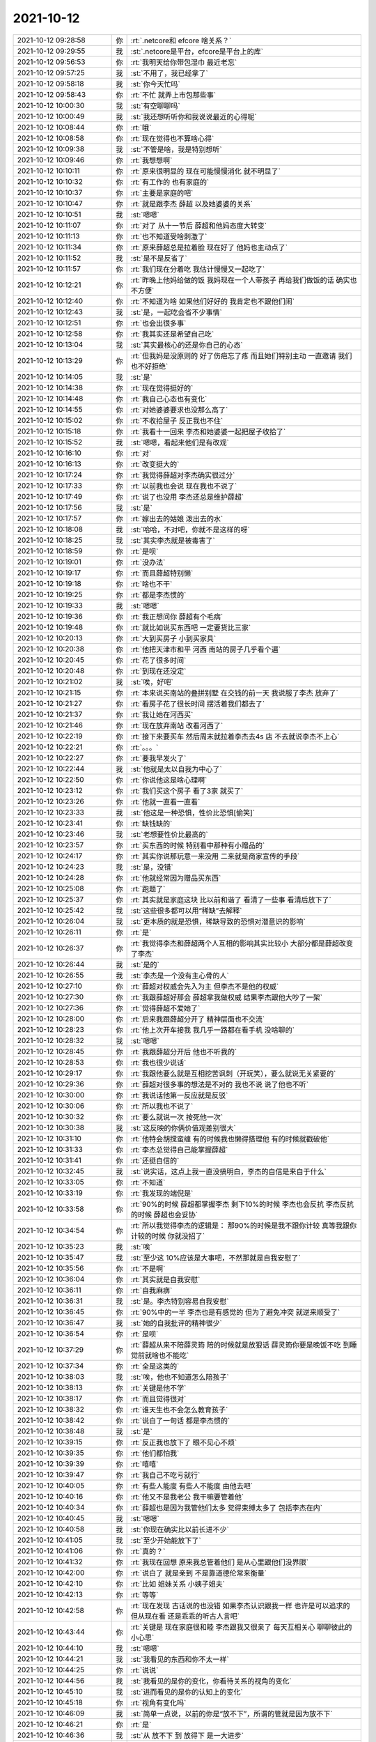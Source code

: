 2021-10-12
-------------

.. list-table::
   :widths: 25, 1, 60

   * - 2021-10-12 09:28:58
     - 你
     - :rt:`.netcore和 efcore 啥关系？`
   * - 2021-10-12 09:29:55
     - 我
     - :st:`.netcore是平台，efcore是平台上的库`
   * - 2021-10-12 09:56:53
     - 你
     - :rt:`我明天给你带包湿巾 最近老忘`
   * - 2021-10-12 09:57:25
     - 我
     - :st:`不用了，我已经拿了`
   * - 2021-10-12 09:58:18
     - 我
     - :st:`你今天忙吗`
   * - 2021-10-12 09:58:43
     - 你
     - :rt:`不忙 就弄上市包那些事`
   * - 2021-10-12 10:00:30
     - 我
     - :st:`有空聊聊吗`
   * - 2021-10-12 10:00:49
     - 我
     - :st:`我还想听听你和我说说最近的心得呢`
   * - 2021-10-12 10:08:44
     - 你
     - :rt:`哦`
   * - 2021-10-12 10:08:58
     - 你
     - :rt:`现在觉得也不算啥心得`
   * - 2021-10-12 10:09:38
     - 我
     - :st:`不管是啥，我是特别想听`
   * - 2021-10-12 10:09:46
     - 你
     - :rt:`我想想啊`
   * - 2021-10-12 10:10:11
     - 你
     - :rt:`原来很明显的 现在可能慢慢消化 就不明显了`
   * - 2021-10-12 10:10:32
     - 你
     - :rt:`有工作的 也有家庭的`
   * - 2021-10-12 10:10:37
     - 你
     - :rt:`主要是家庭的吧`
   * - 2021-10-12 10:10:47
     - 你
     - :rt:`就是跟李杰 薛超 以及她婆婆的关系`
   * - 2021-10-12 10:10:51
     - 我
     - :st:`嗯嗯`
   * - 2021-10-12 10:11:07
     - 你
     - :rt:`对了 从十一节后 薛超和他妈态度大转变`
   * - 2021-10-12 10:11:13
     - 你
     - :rt:`也不知道受啥刺激了`
   * - 2021-10-12 10:11:34
     - 你
     - :rt:`原来薛超总是拉着脸 现在好了 他妈也主动点了`
   * - 2021-10-12 10:11:52
     - 我
     - :st:`是不是反省了`
   * - 2021-10-12 10:11:57
     - 你
     - :rt:`我们现在分着吃 我估计慢慢又一起吃了`
   * - 2021-10-12 10:12:21
     - 你
     - :rt:`昨晚上他妈给做的饭 我妈现在一个人带孩子 再给我们做饭的话 确实也不方便`
   * - 2021-10-12 10:12:40
     - 你
     - :rt:`不知道为啥 如果他们好好的 我肯定也不跟他们闹`
   * - 2021-10-12 10:12:43
     - 我
     - :st:`是，一起吃会省不少事情`
   * - 2021-10-12 10:12:51
     - 你
     - :rt:`也会出很多事`
   * - 2021-10-12 10:12:58
     - 你
     - :rt:`我其实还是希望自己吃`
   * - 2021-10-12 10:13:04
     - 我
     - :st:`其实最核心的还是你自己的心态`
   * - 2021-10-12 10:13:29
     - 你
     - :rt:`但我妈是没原则的 好了伤疤忘了疼 而且她们特别主动 一直邀请 我们也不好拒绝`
   * - 2021-10-12 10:14:05
     - 我
     - :st:`是`
   * - 2021-10-12 10:14:38
     - 你
     - :rt:`现在觉得挺好的`
   * - 2021-10-12 10:14:48
     - 你
     - :rt:`我自己心态也有变化`
   * - 2021-10-12 10:14:55
     - 你
     - :rt:`对她婆婆要求也没那么高了`
   * - 2021-10-12 10:15:02
     - 你
     - :rt:`不收拾屋子 反正我也不住`
   * - 2021-10-12 10:15:18
     - 你
     - :rt:`我看十一回来 李杰和她婆婆一起把屋子收拾了`
   * - 2021-10-12 10:15:52
     - 我
     - :st:`嗯嗯，看起来他们是有改观`
   * - 2021-10-12 10:16:10
     - 你
     - :rt:`对`
   * - 2021-10-12 10:16:13
     - 你
     - :rt:`改变挺大的`
   * - 2021-10-12 10:17:24
     - 你
     - :rt:`我觉得薛超对李杰确实很过分`
   * - 2021-10-12 10:17:33
     - 你
     - :rt:`以前我也会说 现在我也不说了`
   * - 2021-10-12 10:17:49
     - 你
     - :rt:`说了也没用 李杰还总是维护薛超`
   * - 2021-10-12 10:17:56
     - 我
     - :st:`是`
   * - 2021-10-12 10:17:57
     - 你
     - :rt:`嫁出去的姑娘 泼出去的水`
   * - 2021-10-12 10:18:08
     - 我
     - :st:`哈哈，不对吧，你就不是这样的呀`
   * - 2021-10-12 10:18:25
     - 我
     - :st:`其实李杰就是被毒害了`
   * - 2021-10-12 10:18:59
     - 你
     - :rt:`是呗`
   * - 2021-10-12 10:19:01
     - 你
     - :rt:`没办法`
   * - 2021-10-12 10:19:17
     - 你
     - :rt:`而且薛超特别懒`
   * - 2021-10-12 10:19:18
     - 你
     - :rt:`啥也不干`
   * - 2021-10-12 10:19:25
     - 你
     - :rt:`都是李杰惯的`
   * - 2021-10-12 10:19:33
     - 我
     - :st:`嗯嗯`
   * - 2021-10-12 10:19:36
     - 你
     - :rt:`我正想问你 薛超有个毛病`
   * - 2021-10-12 10:19:48
     - 你
     - :rt:`就比如说买东西吧 一定要货比三家`
   * - 2021-10-12 10:20:13
     - 你
     - :rt:`大到买房子 小到买家具`
   * - 2021-10-12 10:20:38
     - 你
     - :rt:`他把天津市和平 河西 南站的房子几乎看个遍`
   * - 2021-10-12 10:20:45
     - 你
     - :rt:`花了很多时间`
   * - 2021-10-12 10:20:48
     - 你
     - :rt:`到现在还没定`
   * - 2021-10-12 10:21:02
     - 我
     - :st:`唉，好吧`
   * - 2021-10-12 10:21:15
     - 你
     - :rt:`本来说买南站的叠拼别墅 在交钱的前一天 我说服了李杰 放弃了`
   * - 2021-10-12 10:21:27
     - 你
     - :rt:`看房子花了很长时间 摆活着我们都去了`
   * - 2021-10-12 10:21:37
     - 你
     - :rt:`我让她在河西买`
   * - 2021-10-12 10:21:46
     - 你
     - :rt:`现在放弃南站 改看河西了`
   * - 2021-10-12 10:22:19
     - 你
     - :rt:`接下来要买车 然后周末就拉着李杰去4s 店 不去就说李杰不上心`
   * - 2021-10-12 10:22:21
     - 你
     - :rt:`。。。`
   * - 2021-10-12 10:22:27
     - 你
     - :rt:`要我早发火了`
   * - 2021-10-12 10:22:44
     - 我
     - :st:`他就是太以自我为中心了`
   * - 2021-10-12 10:22:50
     - 你
     - :rt:`你说他这是啥心理啊`
   * - 2021-10-12 10:23:12
     - 你
     - :rt:`我们买这个房子 看了3家 就买了`
   * - 2021-10-12 10:23:26
     - 你
     - :rt:`他就一直看一直看`
   * - 2021-10-12 10:23:33
     - 我
     - :st:`他这是一种恐惧，性价比恐惧[偷笑]`
   * - 2021-10-12 10:23:41
     - 你
     - :rt:`缺钱缺的`
   * - 2021-10-12 10:23:46
     - 我
     - :st:`老想要性价比最高的`
   * - 2021-10-12 10:23:57
     - 你
     - :rt:`买东西的时候 特别看中那种有小赠品的`
   * - 2021-10-12 10:24:17
     - 你
     - :rt:`其实你说那玩意一来没用 二来就是商家宣传的手段`
   * - 2021-10-12 10:24:23
     - 我
     - :st:`是，没错`
   * - 2021-10-12 10:24:28
     - 你
     - :rt:`他就经常因为赠品买东西`
   * - 2021-10-12 10:25:08
     - 你
     - :rt:`跑题了`
   * - 2021-10-12 10:25:37
     - 你
     - :rt:`其实就是家庭这块 比以前和谐了 看清了一些事 看清后放下了`
   * - 2021-10-12 10:25:42
     - 我
     - :st:`这些很多都可以用“稀缺”去解释`
   * - 2021-10-12 10:26:04
     - 我
     - :st:`更本质的就是恐惧，稀缺导致的恐惧对潜意识的影响`
   * - 2021-10-12 10:26:11
     - 你
     - :rt:`是`
   * - 2021-10-12 10:26:37
     - 你
     - :rt:`我觉得李杰和薛超两个人互相的影响其实比较小 大部分都是薛超改变了李杰`
   * - 2021-10-12 10:26:44
     - 我
     - :st:`是的`
   * - 2021-10-12 10:26:55
     - 我
     - :st:`李杰是一个没有主心骨的人`
   * - 2021-10-12 10:27:10
     - 你
     - :rt:`薛超对权威会先入为主 但李杰不是他的权威`
   * - 2021-10-12 10:27:30
     - 你
     - :rt:`我跟薛超好那会 薛超拿我做权威 结果李杰跟他大吵了一架`
   * - 2021-10-12 10:27:36
     - 你
     - :rt:`觉得薛超不爱她了`
   * - 2021-10-12 10:28:00
     - 你
     - :rt:`后来我跟薛超分开了 精神层面也不交流`
   * - 2021-10-12 10:28:23
     - 你
     - :rt:`他上次开车接我 我几乎一路都在看手机 没啥聊的`
   * - 2021-10-12 10:28:32
     - 我
     - :st:`嗯嗯`
   * - 2021-10-12 10:28:45
     - 你
     - :rt:`我跟薛超分开后 他也不听我的`
   * - 2021-10-12 10:28:53
     - 你
     - :rt:`我也很少说话`
   * - 2021-10-12 10:29:17
     - 你
     - :rt:`我跟他要么就是互相挖苦讽刺（开玩笑），要么就说无关紧要的`
   * - 2021-10-12 10:29:36
     - 你
     - :rt:`薛超对很多事的想法是不对的 我也不说 说了他也不听`
   * - 2021-10-12 10:30:00
     - 你
     - :rt:`我说话他第一反应就是反驳`
   * - 2021-10-12 10:30:06
     - 你
     - :rt:`所以我也不说了`
   * - 2021-10-12 10:30:32
     - 你
     - :rt:`要么就说一次 按死他一次`
   * - 2021-10-12 10:30:38
     - 我
     - :st:`这反映的你俩价值观差别很大`
   * - 2021-10-12 10:31:10
     - 你
     - :rt:`他特会胡搅蛮缠 有的时候我也懒得搭理他 有的时候就戳破他`
   * - 2021-10-12 10:31:33
     - 你
     - :rt:`李杰总觉得自己能掌握薛超`
   * - 2021-10-12 10:31:41
     - 你
     - :rt:`还挺自信的`
   * - 2021-10-12 10:32:45
     - 我
     - :st:`说实话，这点上我一直没搞明白，李杰的自信是来自于什么`
   * - 2021-10-12 10:33:05
     - 你
     - :rt:`不知道`
   * - 2021-10-12 10:33:19
     - 你
     - :rt:`我发现的端倪是`
   * - 2021-10-12 10:33:58
     - 你
     - :rt:`90%的时候 薛超都掌握李杰 剩下10%的时候 李杰也会反抗 李杰反抗的时候 薛超也会妥协`
   * - 2021-10-12 10:34:54
     - 你
     - :rt:`所以我觉得李杰的逻辑是： 那90%的时候是我不跟你计较  真等我跟你计较的时候 你就没招了`
   * - 2021-10-12 10:35:23
     - 我
     - :st:`唉`
   * - 2021-10-12 10:35:47
     - 我
     - :st:`至少这 10%应该是大事吧，不然那就是自我安慰了`
   * - 2021-10-12 10:35:56
     - 你
     - :rt:`不是啊`
   * - 2021-10-12 10:36:04
     - 你
     - :rt:`其实就是自我安慰`
   * - 2021-10-12 10:36:11
     - 你
     - :rt:`自我麻痹`
   * - 2021-10-12 10:36:31
     - 我
     - :st:`是。李杰特别容易自我安慰`
   * - 2021-10-12 10:36:45
     - 你
     - :rt:`90%中的一半 李杰也是有感觉的 但为了避免冲突 就逆来顺受了`
   * - 2021-10-12 10:36:47
     - 我
     - :st:`她的自我批评的精神很少`
   * - 2021-10-12 10:36:54
     - 你
     - :rt:`是呗`
   * - 2021-10-12 10:37:29
     - 你
     - :rt:`薛超从来不陪薛灵筠 陪的时候就是放狠话 薛灵筠你要是晚饭不吃 到睡觉前就啥也不能吃`
   * - 2021-10-12 10:37:34
     - 你
     - :rt:`全是这类的`
   * - 2021-10-12 10:38:03
     - 我
     - :st:`唉，他也不知道怎么陪孩子`
   * - 2021-10-12 10:38:13
     - 你
     - :rt:`关键是他不学`
   * - 2021-10-12 10:38:17
     - 你
     - :rt:`而且觉得很对`
   * - 2021-10-12 10:38:32
     - 你
     - :rt:`谁天生也不会怎么教育孩子`
   * - 2021-10-12 10:38:42
     - 你
     - :rt:`说白了一句话 都是李杰惯的`
   * - 2021-10-12 10:38:48
     - 我
     - :st:`是`
   * - 2021-10-12 10:39:15
     - 你
     - :rt:`反正我也放下了 眼不见心不烦`
   * - 2021-10-12 10:39:35
     - 你
     - :rt:`他们都怕我`
   * - 2021-10-12 10:39:39
     - 你
     - :rt:`嘻嘻`
   * - 2021-10-12 10:39:47
     - 你
     - :rt:`我自己不吃亏就行`
   * - 2021-10-12 10:40:05
     - 你
     - :rt:`有些人能度 有些人不能度 由他去吧`
   * - 2021-10-12 10:40:16
     - 你
     - :rt:`他又不是我老公 我干嘛要管着他`
   * - 2021-10-12 10:40:34
     - 你
     - :rt:`薛超也是因为我管他们太多 觉得束缚太多了 包括李杰在内`
   * - 2021-10-12 10:40:45
     - 我
     - :st:`嗯嗯`
   * - 2021-10-12 10:40:58
     - 我
     - :st:`你现在确实比以前长进不少`
   * - 2021-10-12 10:41:05
     - 我
     - :st:`至少开始能放下了`
   * - 2021-10-12 10:41:06
     - 你
     - :rt:`真的？`
   * - 2021-10-12 10:41:32
     - 你
     - :rt:`我现在回想 原来我总管着他们 是从心里跟他们没界限`
   * - 2021-10-12 10:42:00
     - 你
     - :rt:`说白了 就是亲到 不是靠道德伦常来衡量`
   * - 2021-10-12 10:42:10
     - 你
     - :rt:`比如 姐妹关系 小姨子姐夫`
   * - 2021-10-12 10:42:13
     - 你
     - :rt:`等等`
   * - 2021-10-12 10:42:58
     - 你
     - :rt:`现在发现 古话说的也没错  如果李杰认识跟我一样 也许是可以追求的 但从现在看 还是乖乖的听古人言吧`
   * - 2021-10-12 10:43:44
     - 你
     - :rt:`关键是 现在家庭很和睦 李杰跟我又很亲了 每天互相关心 聊聊彼此的小心思`
   * - 2021-10-12 10:44:10
     - 我
     - :st:`嗯嗯`
   * - 2021-10-12 10:44:21
     - 我
     - :st:`我看见的东西和你不太一样`
   * - 2021-10-12 10:44:25
     - 你
     - :rt:`说说`
   * - 2021-10-12 10:44:56
     - 我
     - :st:`我看见的是你的变化，你看待关系的视角的变化`
   * - 2021-10-12 10:45:10
     - 我
     - :st:`进而看见的是你的认知上的变化`
   * - 2021-10-12 10:45:18
     - 你
     - :rt:`视角有变化吗`
   * - 2021-10-12 10:46:09
     - 我
     - :st:`简单一点说，以前的你是“放不下”，所谓的管就是因为放不下`
   * - 2021-10-12 10:46:21
     - 你
     - :rt:`是`
   * - 2021-10-12 10:46:36
     - 我
     - :st:`从 放不下 到 放得下 是一大进步`
   * - 2021-10-12 10:47:02
     - 你
     - :rt:`那肯定的`
   * - 2021-10-12 10:47:10
     - 你
     - :rt:`能放下这个 就能放下别的`
   * - 2021-10-12 10:47:18
     - 我
     - :st:`是的`
   * - 2021-10-12 10:47:26
     - 你
     - :rt:`放下了 灵魂才能自由`
   * - 2021-10-12 10:47:34
     - 我
     - :st:`说的太对了`
   * - 2021-10-12 10:47:49
     - 我
     - :st:`所以你才会感觉到快乐`
   * - 2021-10-12 10:47:53
     - 你
     - :rt:`否则就跟风筝一样 一直有东西拉扯`
   * - 2021-10-12 10:47:57
     - 你
     - :rt:`是呗`
   * - 2021-10-12 10:48:30
     - 你
     - :rt:`工作的事想的就更明白了`
   * - 2021-10-12 10:49:20
     - 你
     - :rt:`以前我生怕耽误事 一有事找到我 我就专注的去干 该催的催 该干的干`
   * - 2021-10-12 10:50:18
     - 你
     - :rt:`所以你会发现我一直都是很紧张的 也是因此这样 工作占据了我很大的精力 除非失望的时候 否则一直跟打鸡血似的 『管』着`
   * - 2021-10-12 10:50:30
     - 我
     - :st:`没错`
   * - 2021-10-12 10:50:33
     - 你
     - :rt:`现在也是放下了`
   * - 2021-10-12 10:50:52
     - 你
     - :rt:`想管的管 不想管的不管 该放就放放`
   * - 2021-10-12 10:51:26
     - 你
     - :rt:`就是分工作而已`
   * - 2021-10-12 10:51:39
     - 我
     - :st:`嗯嗯`
   * - 2021-10-12 10:52:22
     - 你
     - :rt:`我现在有孩子牵扯着 有点力不从心 本质上来说我还是事业心比较重的`
   * - 2021-10-12 10:52:45
     - 我
     - :st:`所以就更得有重点`
   * - 2021-10-12 10:52:55
     - 你
     - :rt:`觉得出色完成工作 才能证明自己做的价值 才能更快乐`
   * - 2021-10-12 10:53:23
     - 你
     - :rt:`「 王雪松: 所以就更得有重点 」`
       :rt:`- - - - - - - - - - - - - - -`
       :rt:`是的`
   * - 2021-10-12 10:53:39
     - 你
     - :rt:`先自己成长起来 能做到部长的位置`
   * - 2021-10-12 10:54:38
     - 我
     - :st:`没错，你的思路没有问题`
   * - 2021-10-12 10:56:31
     - 你
     - :rt:`？`
   * - 2021-10-12 10:56:36
     - 你
     - :rt:`感觉没说完呢`
   * - 2021-10-12 10:56:50
     - 我
     - :st:`==`
   * - 2021-10-12 11:03:17
     - 我
     - :st:`我感觉你这次成长的挺快的`
   * - 2021-10-12 11:03:56
     - 我
     - :st:`我想帮你再提高一个层次`
   * - 2021-10-12 11:04:06
     - 我
     - :st:`就像一开始我带你那样`
   * - 2021-10-12 11:04:50
     - 我
     - :st:`这次我的目标是你能自己通过战略目标推演出战术`
   * - 2021-10-12 11:05:22
     - 我
     - :st:`就好像你现在写需求似得，知道是什么需求就知道怎么去做了`
   * - 2021-10-12 11:06:01
     - 我
     - :st:`之所以说这个是因为昨天老张找你这事引起我的反思的`
   * - 2021-10-12 11:06:31
     - 我
     - :st:`是我之前一直忽视了这个方面`
   * - 2021-10-12 11:08:21
     - 你
     - :rt:`嗯嗯`
   * - 2021-10-12 11:08:25
     - 你
     - :rt:`没问题`
   * - 2021-10-12 15:19:30
     - 你
     - .. image:: /images/386763.jpg
          :width: 100px
   * - 2021-10-12 15:19:39
     - 你
     - :rt:`你看看我选的这几个纬度行吗`
   * - 2021-10-12 15:26:53
     - 我
     - :st:`可以`
   * - 2021-10-12 15:27:29
     - 你
     - :rt:`那先发给老陈`
   * - 2021-10-12 15:27:39
     - 我
     - :st:`先发给他吧`
   * - 2021-10-12 16:15:05
     - 你
     - :rt:`一会李杰来`
   * - 2021-10-12 16:15:11
     - 你
     - :rt:`你有时间吗 见个面`
   * - 2021-10-12 16:15:19
     - 我
     - :st:`有`
   * - 2021-10-12 16:15:29
     - 你
     - :rt:`那她快到的时候 我叫你`
   * - 2021-10-12 16:15:35
     - 你
     - :rt:`咱们去楼下的星巴克坐会`
   * - 2021-10-12 16:15:39
     - 我
     - :st:`👌`
   * - 2021-10-12 16:15:47
     - 你
     - :rt:`不用去星巴克 去二楼就行`
   * - 2021-10-12 16:15:55
     - 你
     - :rt:`你等我叫你吧`
   * - 2021-10-12 16:15:59
     - 我
     - :st:`好`